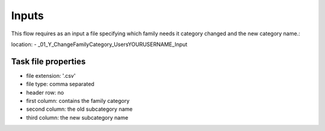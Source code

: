 Inputs
~~~~~~~~~~

This flow requires as an input a file specifying which family needs it category changed and the new category name.:

location:
- \_01_Y_ChangeFamilyCategory\_Users\YOURUSERNAME\_Input

Task file properties
^^^^^^^^^^^^^^^^^^^^^^^^^^

- file extension: '.csv'
- file type: comma separated
- header row: no
- first column: contains the family category
- second column: the old subcategory name
- third column: the new subcategory name